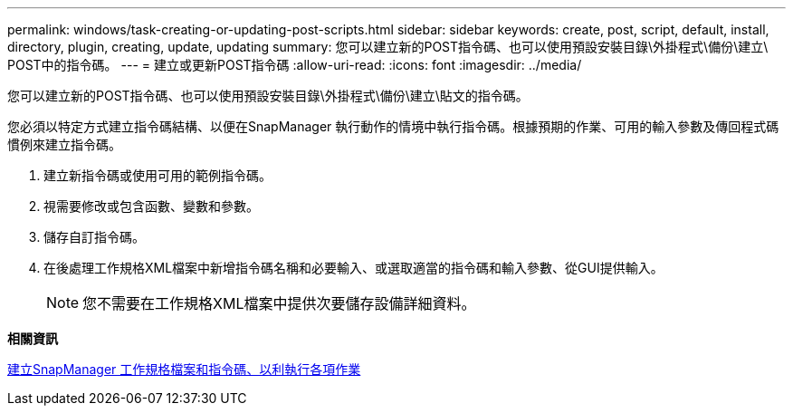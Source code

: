 ---
permalink: windows/task-creating-or-updating-post-scripts.html 
sidebar: sidebar 
keywords: create, post, script, default, install, directory, plugin, creating, update, updating 
summary: 您可以建立新的POST指令碼、也可以使用預設安裝目錄\外掛程式\備份\建立\ POST中的指令碼。 
---
= 建立或更新POST指令碼
:allow-uri-read: 
:icons: font
:imagesdir: ../media/


[role="lead"]
您可以建立新的POST指令碼、也可以使用預設安裝目錄\外掛程式\備份\建立\貼文的指令碼。

您必須以特定方式建立指令碼結構、以便在SnapManager 執行動作的情境中執行指令碼。根據預期的作業、可用的輸入參數及傳回程式碼慣例來建立指令碼。

. 建立新指令碼或使用可用的範例指令碼。
. 視需要修改或包含函數、變數和參數。
. 儲存自訂指令碼。
. 在後處理工作規格XML檔案中新增指令碼名稱和必要輸入、或選取適當的指令碼和輸入參數、從GUI提供輸入。
+

NOTE: 您不需要在工作規格XML檔案中提供次要儲存設備詳細資料。



*相關資訊*

xref:concept-creating-task-specification-file-and-scripts-for-snapmanager-operations.adoc[建立SnapManager 工作規格檔案和指令碼、以利執行各項作業]
